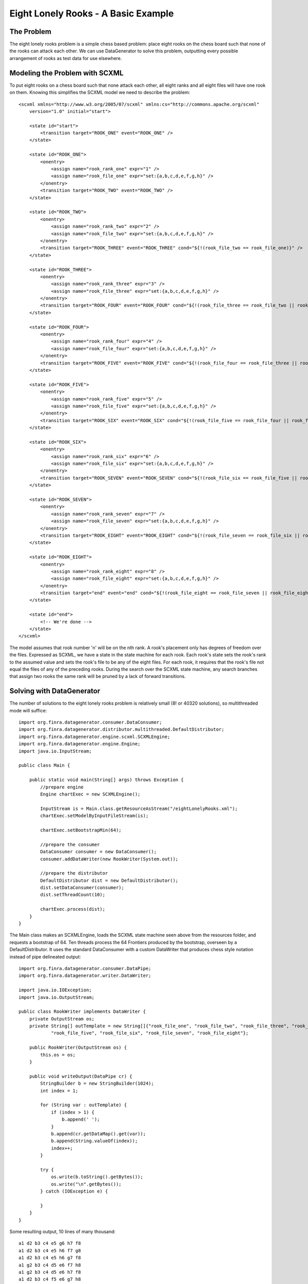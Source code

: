 Eight Lonely Rooks - A Basic Example
====================================

The Problem
-----------

The eight lonely rooks problem is a simple chess based problem: place eight rooks on the chess board such that none of the rooks can attack each other. We can use DataGenerator to solve this problem, outputting every possible arrangement of rooks as test data for use elsewhere.

Modeling the Problem with SCXML
-------------------------------

To put eight rooks on a chess board such that none attack each other, all eight ranks and all eight files will have one rook on them. Knowing this simplifies the SCXML model we need to describe the problem::

    <scxml xmlns="http://www.w3.org/2005/07/scxml" xmlns:cs="http://commons.apache.org/scxml"
        version="1.0" initial="start">

        <state id="start">
            <transition target="ROOK_ONE" event="ROOK_ONE" />
        </state>

        <state id="ROOK_ONE">
            <onentry>
                <assign name="rook_rank_one" expr="1" />
                <assign name="rook_file_one" expr="set:{a,b,c,d,e,f,g,h}" />
            </onentry>
            <transition target="ROOK_TWO" event="ROOK_TWO" />
        </state>

        <state id="ROOK_TWO">
            <onentry>
                <assign name="rook_rank_two" expr="2" />
                <assign name="rook_file_two" expr="set:{a,b,c,d,e,f,g,h}" />
            </onentry>
            <transition target="ROOK_THREE" event="ROOK_THREE" cond="${!(rook_file_two == rook_file_one)}" />
        </state>

        <state id="ROOK_THREE">
            <onentry>
                <assign name="rook_rank_three" expr="3" />
                <assign name="rook_file_three" expr="set:{a,b,c,d,e,f,g,h}" />
            </onentry>
            <transition target="ROOK_FOUR" event="ROOK_FOUR" cond="${!(rook_file_three == rook_file_two || rook_file_three == rook_file_one)}" />
        </state>

        <state id="ROOK_FOUR">
            <onentry>
                <assign name="rook_rank_four" expr="4" />
                <assign name="rook_file_four" expr="set:{a,b,c,d,e,f,g,h}" />
            </onentry>
            <transition target="ROOK_FIVE" event="ROOK_FIVE" cond="${!(rook_file_four == rook_file_three || rook_file_four == rook_file_two || rook_file_four == rook_file_one)}" />
        </state>

        <state id="ROOK_FIVE">
            <onentry>
                <assign name="rook_rank_five" expr="5" />
                <assign name="rook_file_five" expr="set:{a,b,c,d,e,f,g,h}" />
            </onentry>
            <transition target="ROOK_SIX" event="ROOK_SIX" cond="${!(rook_file_five == rook_file_four || rook_file_five == rook_file_three || rook_file_five == rook_file_two || rook_file_five == rook_file_one)}" />
        </state>

        <state id="ROOK_SIX">
            <onentry>
                <assign name="rook_rank_six" expr="6" />
                <assign name="rook_file_six" expr="set:{a,b,c,d,e,f,g,h}" />
            </onentry>
            <transition target="ROOK_SEVEN" event="ROOK_SEVEN" cond="${!(rook_file_six == rook_file_five || rook_file_six == rook_file_four || rook_file_six == rook_file_three || rook_file_six == rook_file_two || rook_file_six == rook_file_one)}" />		
        </state>

        <state id="ROOK_SEVEN">
            <onentry>
                <assign name="rook_rank_seven" expr="7" />
                <assign name="rook_file_seven" expr="set:{a,b,c,d,e,f,g,h}" />
            </onentry>
            <transition target="ROOK_EIGHT" event="ROOK_EIGHT" cond="${!(rook_file_seven == rook_file_six || rook_file_seven == rook_file_five || rook_file_seven == rook_file_four || rook_file_seven == rook_file_three || rook_file_seven == rook_file_two || rook_file_seven == rook_file_one)}" />	
        </state>

        <state id="ROOK_EIGHT">
            <onentry>
                <assign name="rook_rank_eight" expr="8" />
                <assign name="rook_file_eight" expr="set:{a,b,c,d,e,f,g,h}" />
            </onentry>
            <transition target="end" event="end" cond="${!(rook_file_eight == rook_file_seven || rook_file_eight == rook_file_six || rook_file_eight == rook_file_five || rook_file_eight == rook_file_four || rook_file_eight == rook_file_three || rook_file_eight == rook_file_two || rook_file_eight == rook_file_one)}" />	
        </state>

        <state id="end">
            <!-- We're done -->
        </state>
    </scxml>

The model assumes that rook number 'n' will be on the nth rank. A rook's placement only has degrees of freedom over the files. Expressed as SCXML, we have a state in the state machine for each rook. Each rook's state sets the rook's rank to the assumed value and sets the rook's file to be any of the eight files. For each rook, it requires that the rook's file not equal the files of any of the preceding rooks. During the search over the SCXML state machine, any search branches that assign two rooks the same rank will be pruned by a lack of forward transitions.

Solving with DataGenerator
--------------------------

The number of solutions to the eight lonely rooks problem is relatively small (8! or 40320 solutions), so multithreaded mode will suffice::

    import org.finra.datagenerator.consumer.DataConsumer;
    import org.finra.datagenerator.distributor.multithreaded.DefaultDistributor;
    import org.finra.datagenerator.engine.scxml.SCXMLEngine;
    import org.finra.datagenerator.engine.Engine;
    import java.io.InputStream;

    public class Main {

        public static void main(String[] args) throws Exception {
            //prepare engine
            Engine chartExec = new SCXMLEngine();

            InputStream is = Main.class.getResourceAsStream("/eightLonelyRooks.xml");
            chartExec.setModelByInputFileStream(is);

            chartExec.setBootstrapMin(64);

            //prepare the consumer
            DataConsumer consumer = new DataConsumer();
            consumer.addDataWriter(new RookWriter(System.out));

            //prepare the distributor
            DefaultDistributor dist = new DefaultDistributor();
            dist.setDataConsumer(consumer);
            dist.setThreadCount(10);

            chartExec.process(dist);
        }
    }

The Main class makes an SCXMLEngine, loads the SCXML state machine seen above from the resources folder, and requests a bootstrap of 64. Ten threads process the 64 Frontiers produced by the bootstrap, overseen by a DefaultDistributor. It uses the standard DataConsumer with a custom DataWriter that produces chess style notation instead of pipe delineated output::

    import org.finra.datagenerator.consumer.DataPipe;
    import org.finra.datagenerator.writer.DataWriter;

    import java.io.IOException;
    import java.io.OutputStream;

    public class RookWriter implements DataWriter {
        private OutputStream os;
        private String[] outTemplate = new String[]{"rook_file_one", "rook_file_two", "rook_file_three", "rook_file_four",
                "rook_file_five", "rook_file_six", "rook_file_seven", "rook_file_eight"};

        public RookWriter(OutputStream os) {
            this.os = os;
        }

        public void writeOutput(DataPipe cr) {
            StringBuilder b = new StringBuilder(1024);
            int index = 1;

            for (String var : outTemplate) {
                if (index > 1) {
                    b.append(' ');
                }
                b.append(cr.getDataMap().get(var));
                b.append(String.valueOf(index));
                index++;
            }

            try {
                os.write(b.toString().getBytes());
                os.write("\n".getBytes());
            } catch (IOException e) {

            }
        }
    }

Some resulting output, 10 lines of many thousand::

    a1 d2 b3 c4 e5 g6 h7 f8
    a1 d2 b3 c4 e5 h6 f7 g8
    a1 d2 b3 c4 e5 h6 g7 f8
    a1 g2 b3 c4 d5 e6 f7 h8
    a1 g2 b3 c4 d5 e6 h7 f8
    a1 d2 b3 c4 f5 e6 g7 h8
    a1 g2 b3 c4 d5 f6 e7 h8
    a1 g2 b3 c4 d5 f6 h7 e8
    a1 d2 b3 c4 f5 e6 h7 g8
    a1 g2 b3 c4 d5 h6 e7 f8

